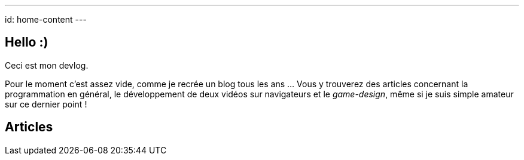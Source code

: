 ---
id: home-content
---

== Hello :)

Ceci est mon devlog.

Pour le moment c'est assez vide, comme je recrée un blog tous les ans … Vous y
trouverez des articles concernant la programmation en général, le développement
de deux vidéos sur navigateurs et le _game-design_, même si je suis simple
amateur sur ce dernier point !

== Articles
